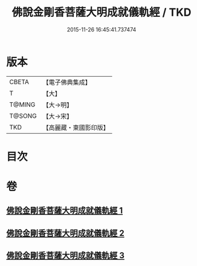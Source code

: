 #+TITLE: 佛說金剛香菩薩大明成就儀軌經 / TKD
#+DATE: 2015-11-26 16:45:41.737474
* 版本
 |     CBETA|【電子佛典集成】|
 |         T|【大】     |
 |    T@MING|【大→明】   |
 |    T@SONG|【大→宋】   |
 |       TKD|【高麗藏・東國影印版】|

* 目次
* 卷
** [[file:KR6j0394_001.txt][佛說金剛香菩薩大明成就儀軌經 1]]
** [[file:KR6j0394_002.txt][佛說金剛香菩薩大明成就儀軌經 2]]
** [[file:KR6j0394_003.txt][佛說金剛香菩薩大明成就儀軌經 3]]
